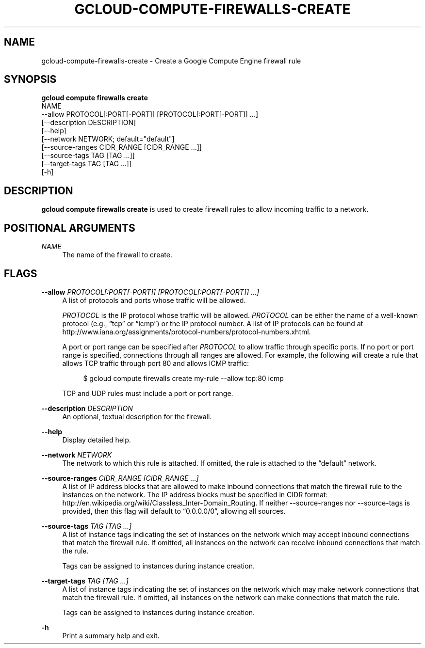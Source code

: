 '\" t
.TH "GCLOUD\-COMPUTE\-FIREWALLS\-CREATE" "1"
.ie \n(.g .ds Aq \(aq
.el       .ds Aq '
.nh
.ad l
.SH "NAME"
gcloud-compute-firewalls-create \- Create a Google Compute Engine firewall rule
.SH "SYNOPSIS"
.sp
.nf
\fBgcloud compute firewalls create\fR
  NAME
  \-\-allow PROTOCOL[:PORT[\-PORT]] [PROTOCOL[:PORT[\-PORT]] \&...]
  [\-\-description DESCRIPTION]
  [\-\-help]
  [\-\-network NETWORK; default="default"]
  [\-\-source\-ranges CIDR_RANGE [CIDR_RANGE \&...]]
  [\-\-source\-tags TAG [TAG \&...]]
  [\-\-target\-tags TAG [TAG \&...]]
  [\-h]
.fi
.SH "DESCRIPTION"
.sp
\fBgcloud compute firewalls create\fR is used to create firewall rules to allow incoming traffic to a network\&.
.SH "POSITIONAL ARGUMENTS"
.PP
\fINAME\fR
.RS 4
The name of the firewall to create\&.
.RE
.SH "FLAGS"
.PP
\fB\-\-allow\fR \fIPROTOCOL[:PORT[\-PORT]] [PROTOCOL[:PORT[\-PORT]] \&...]\fR
.RS 4
A list of protocols and ports whose traffic will be allowed\&.
.sp
\fIPROTOCOL\fR
is the IP protocol whose traffic will be allowed\&.
\fIPROTOCOL\fR
can be either the name of a well\-known protocol (e\&.g\&., \(lqtcp\(rq or \(lqicmp\(rq) or the IP protocol number\&. A list of IP protocols can be found at
http://www\&.iana\&.org/assignments/protocol\-numbers/protocol\-numbers\&.xhtml\&.
.sp
A port or port range can be specified after
\fIPROTOCOL\fR
to allow traffic through specific ports\&. If no port or port range is specified, connections through all ranges are allowed\&. For example, the following will create a rule that allows TCP traffic through port 80 and allows ICMP traffic:
.sp
.if n \{\
.RS 4
.\}
.nf
$ gcloud compute firewalls create my\-rule \-\-allow tcp:80 icmp
.fi
.if n \{\
.RE
.\}
.sp
TCP and UDP rules must include a port or port range\&.
.RE
.PP
\fB\-\-description\fR \fIDESCRIPTION\fR
.RS 4
An optional, textual description for the firewall\&.
.RE
.PP
\fB\-\-help\fR
.RS 4
Display detailed help\&.
.RE
.PP
\fB\-\-network\fR \fINETWORK\fR
.RS 4
The network to which this rule is attached\&. If omitted, the rule is attached to the \(lqdefault\(rq network\&.
.RE
.PP
\fB\-\-source\-ranges\fR \fICIDR_RANGE [CIDR_RANGE \&...]\fR
.RS 4
A list of IP address blocks that are allowed to make inbound connections that match the firewall rule to the instances on the network\&. The IP address blocks must be specified in CIDR format:
http://en\&.wikipedia\&.org/wiki/Classless_Inter\-Domain_Routing\&. If neither \-\-source\-ranges nor \-\-source\-tags is provided, then this flag will default to \(lq0\&.0\&.0\&.0/0\(rq, allowing all sources\&.
.RE
.PP
\fB\-\-source\-tags\fR \fITAG [TAG \&...]\fR
.RS 4
A list of instance tags indicating the set of instances on the network which may accept inbound connections that match the firewall rule\&. If omitted, all instances on the network can receive inbound connections that match the rule\&.
.sp
Tags can be assigned to instances during instance creation\&.
.RE
.PP
\fB\-\-target\-tags\fR \fITAG [TAG \&...]\fR
.RS 4
A list of instance tags indicating the set of instances on the network which may make network connections that match the firewall rule\&. If omitted, all instances on the network can make connections that match the rule\&.
.sp
Tags can be assigned to instances during instance creation\&.
.RE
.PP
\fB\-h\fR
.RS 4
Print a summary help and exit\&.
.RE
